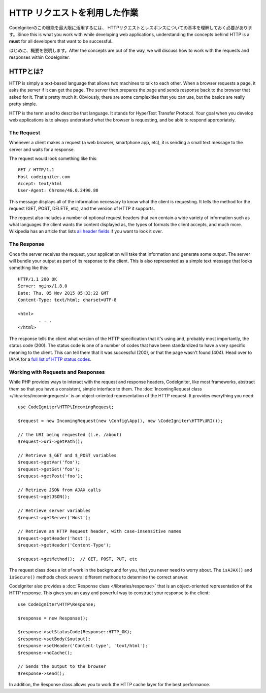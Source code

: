 ##########################
HTTP リクエストを利用した作業
##########################

CodeIgniterのこの機能を最大限に活用するには、
HTTPリクエストとレスポンスについての基本を理解しておく必要があります。Since this is what you work with while developing web applications, understanding the
concepts behind HTTP is a **must** for all developers that want to be successful..

はじめに、概要を説明します。After the concepts are out of the way, we will discuss
how to work with the requests and responses within CodeIgniter.

HTTPとは?
=============

HTTP is simply a text-based language that allows two machines to talk to each other. When a browser
requests a page, it asks the server if it can get the page. The server then prepares the page and sends
response back to the browser that asked for it. That's pretty much it. Obviously, there are some complexities
that you can use, but the basics are really pretty simple.

HTTP is the term used to describe that language. It stands for HyperText Transfer Protocol. Your goal when
you develop web applications is to always understand what the browser is requesting, and be able to
respond appropriately.

The Request
-----------
Whenever a client makes a request (a web browser, smartphone app, etc), it is sending a small text message
to the server and waits for a response.

The request would look something like this::

	GET / HTTP/1.1
	Host codeigniter.com
	Accept: text/html
	User-Agent: Chrome/46.0.2490.80

This message displays all of the information necessary to know what the client is requesting. It tells the
method for the request (GET, POST, DELETE, etc), and the version of HTTP it supports.

The request also includes a number of optional request headers that can contain a wide variety of
information such as what languages the client wants the content displayed as, the types of formats the
client accepts, and much more. Wikipedia has an article that lists `all header fields
<https://en.wikipedia.org/wiki/List_of_HTTP_header_fields>`_ if you want to look it over.

The Response
------------

Once the server receives the request, your application will take that information and generate some output.
The server will bundle your output as part of its response to the client. This is also represented as
a simple text message that looks something like this::

	HTTP/1.1 200 OK
	Server: nginx/1.8.0
	Date: Thu, 05 Nov 2015 05:33:22 GMT
	Content-Type: text/html; charset=UTF-8

	<html>
		. . .
	</html>


The response tells the client what version of the HTTP specification that it's using and, probably most
importantly, the status code (200). The status code is one of a number of codes that have been standardized
to have a very specific meaning to the client. This can tell them that it was successful (200), or that the page
wasn't found (404). Head over to IANA for a `full list of HTTP status codes
<https://www.iana.org/assignments/http-status-codes/http-status-codes.xhtml>`_.

Working with Requests and Responses
-----------------------------------

While PHP provides ways to interact with the request and response headers, CodeIgniter, like most frameworks,
abstract them so that you have a consistent, simple interface to them. The :doc:`IncomingRequest class </libraries/incomingrequest>`
is an object-oriented representation of the HTTP request. It provides everything you need::

  use CodeIgniter\HTTP\IncomingRequest;

  $request = new IncomingRequest(new \Config\App(), new \CodeIgniter\HTTP\URI());

  // the URI being requested (i.e. /about)
  $request->uri->getPath();

  // Retrieve $_GET and $_POST variables
  $request->getVar('foo');
  $request->getGet('foo');
  $request->getPost('foo');

  // Retrieve JSON from AJAX calls
  $request->getJSON();

  // Retrieve server variables
  $request->getServer('Host');

  // Retrieve an HTTP Request header, with case-insensitive names
  $request->getHeader('host');
  $request->getHeader('Content-Type');

  $request->getMethod();  // GET, POST, PUT, etc


The request class does a lot of work in the background for you, that you never need to worry about.
The ``isAJAX()`` and ``isSecure()`` methods check several different methods to determine the correct answer.

CodeIgniter also provides a :doc:`Response class </libraries/response>` that is an object-oriented representation
of the HTTP response. This gives you an easy and powerful way to construct your response to the client::

  use CodeIgniter\HTTP\Response;

  $response = new Response();

  $response->setStatusCode(Response::HTTP_OK);
  $response->setBody($output);
  $response->setHeader('Content-type', 'text/html');
  $response->noCache();

  // Sends the output to the browser
  $response->send();

In addition, the Response class allows you to work the HTTP cache layer for the best performance.